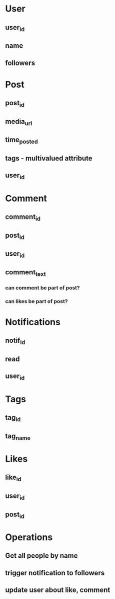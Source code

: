 * User
** user_id
** name
** followers
* Post
** post_id
** media_url
** time_posted
** tags - multivalued attribute
** user_id
* Comment
** comment_id
** post_id
** user_id
** comment_text
*** can comment be part of post?
*** can likes be part of post?
* Notifications
** notif_id
** read
** user_id
* Tags
** tag_id
** tag_name
* Likes
** like_id
** user_id
** post_id
* Operations
** Get all people by name
** trigger notification to followers
** update user about like, comment
